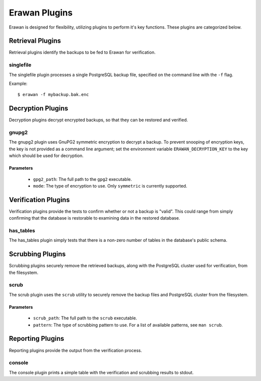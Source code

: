Erawan Plugins
==============

Erawan is designed for flexibility, utilizing plugins to perform it's key
functions.  These plugins are categorized below.

.. _plugins-retrieval:

Retrieval Plugins
-----------------

Retrieval plugins identify the backups to be fed to Erawan for verification.

singlefile
~~~~~~~~~~

The singlefile plugin processes a single PostgreSQL backup file, specified
on the command line with the ``-f`` flag.

Example::

    $ erawan -f mybackup.bak.enc


.. _plugins-decryption:

Decryption Plugins
------------------

Decryption plugins decrypt encrypted backups, so that they can be restored and
verified.

gnupg2
~~~~~~

The gnupg2 plugin uses GnuPG2 symmetric encryption to decrypt a backup.  To
prevent snooping of encryption keys, the key is not provided as a command line
argument; set the environment variable ``ERAWAN_DECRYPTION_KEY`` to the key
which should be used for decryption.

Parameters
''''''''''
  * ``gpg2_path``: The full path to the ``gpg2`` executable.
  * ``mode``: The type of encryption to use.  Only ``symmetric`` is currently
    supported.


.. _plugins-verification:

Verification Plugins
--------------------

Verification plugins provide the tests to confirm whether or not a backup is
"valid".  This could range from simply confirming that the database is
restorable to examining data in the restored database.

has_tables
~~~~~~~~~~

The has_tables plugin simply tests that there is a non-zero number of tables
in the database's public schema.


.. _plugins-scrubbing:

Scrubbing Plugins
-----------------

Scrubbing plugins securely remove the retrieved backups, along with the
PostgreSQL cluster used for verification, from the filesystem.

scrub
~~~~~

The scrub plugin uses the ``scrub`` utility to securely remove the backup files
and PostgreSQL cluster from the filesystem.

Parameters
''''''''''
  * ``scrub_path``: The full path to the ``scrub`` executable.
  * ``pattern``: The type of scrubbing pattern to use.  For a list of available
    patterns, see ``man scrub``.


.. _plugins-reporting:

Reporting Plugins
-----------------

Reporting plugins provide the output from the verification process.

console
~~~~~~~

The console plugin prints a simple table with the verification and scrubbing
results to stdout.

